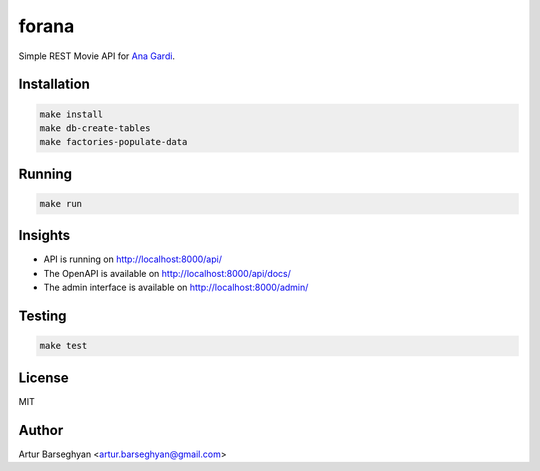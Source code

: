 ======
forana
======
.. External references

.. _Ana Gardi: https://github.com/anagardi/

Simple REST Movie API for `Ana Gardi`_.

Installation
============

.. code-block:: sh

    make install
    make db-create-tables
    make factories-populate-data

Running
=======
.. code-block:: sh

    make run

Insights
========
- API is running on http://localhost:8000/api/
- The OpenAPI is available on http://localhost:8000/api/docs/
- The admin interface is available on http://localhost:8000/admin/

Testing
=======
.. code-block:: sh

    make test

License
=======
MIT

Author
======

Artur Barseghyan <artur.barseghyan@gmail.com>
